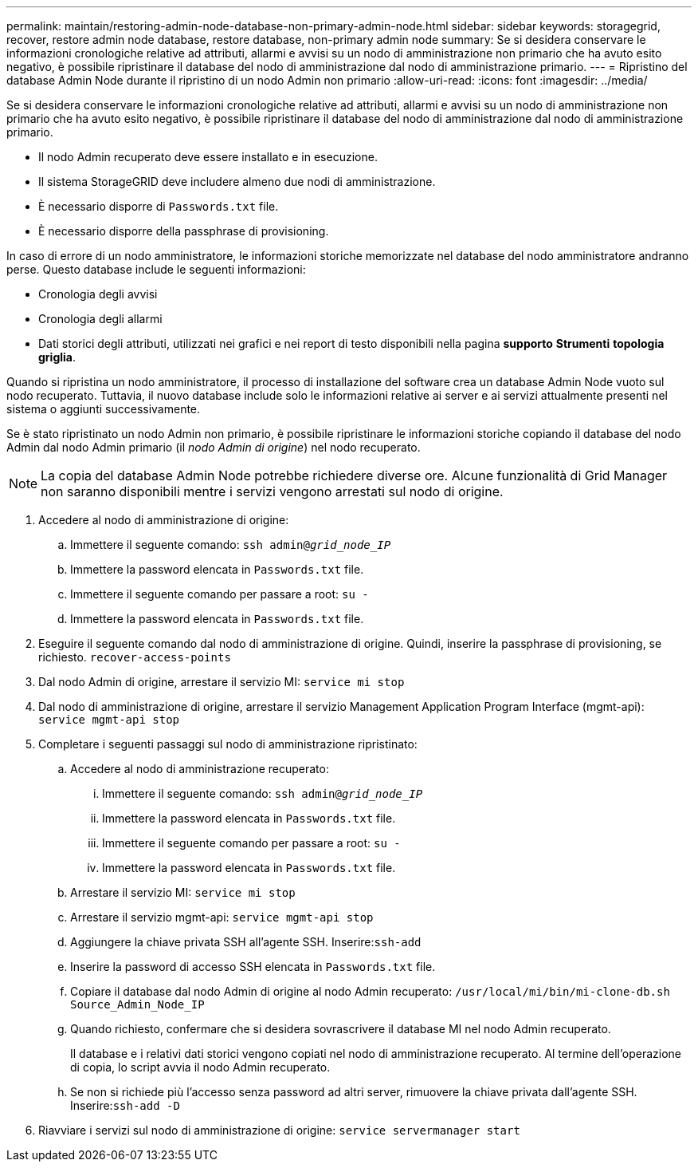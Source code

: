 ---
permalink: maintain/restoring-admin-node-database-non-primary-admin-node.html 
sidebar: sidebar 
keywords: storagegrid, recover, restore admin node database, restore database, non-primary admin node 
summary: Se si desidera conservare le informazioni cronologiche relative ad attributi, allarmi e avvisi su un nodo di amministrazione non primario che ha avuto esito negativo, è possibile ripristinare il database del nodo di amministrazione dal nodo di amministrazione primario. 
---
= Ripristino del database Admin Node durante il ripristino di un nodo Admin non primario
:allow-uri-read: 
:icons: font
:imagesdir: ../media/


[role="lead"]
Se si desidera conservare le informazioni cronologiche relative ad attributi, allarmi e avvisi su un nodo di amministrazione non primario che ha avuto esito negativo, è possibile ripristinare il database del nodo di amministrazione dal nodo di amministrazione primario.

* Il nodo Admin recuperato deve essere installato e in esecuzione.
* Il sistema StorageGRID deve includere almeno due nodi di amministrazione.
* È necessario disporre di `Passwords.txt` file.
* È necessario disporre della passphrase di provisioning.


In caso di errore di un nodo amministratore, le informazioni storiche memorizzate nel database del nodo amministratore andranno perse. Questo database include le seguenti informazioni:

* Cronologia degli avvisi
* Cronologia degli allarmi
* Dati storici degli attributi, utilizzati nei grafici e nei report di testo disponibili nella pagina *supporto* *Strumenti* *topologia griglia*.


Quando si ripristina un nodo amministratore, il processo di installazione del software crea un database Admin Node vuoto sul nodo recuperato. Tuttavia, il nuovo database include solo le informazioni relative ai server e ai servizi attualmente presenti nel sistema o aggiunti successivamente.

Se è stato ripristinato un nodo Admin non primario, è possibile ripristinare le informazioni storiche copiando il database del nodo Admin dal nodo Admin primario (il _nodo Admin di origine_) nel nodo recuperato.


NOTE: La copia del database Admin Node potrebbe richiedere diverse ore. Alcune funzionalità di Grid Manager non saranno disponibili mentre i servizi vengono arrestati sul nodo di origine.

. Accedere al nodo di amministrazione di origine:
+
.. Immettere il seguente comando: `ssh admin@_grid_node_IP_`
.. Immettere la password elencata in `Passwords.txt` file.
.. Immettere il seguente comando per passare a root: `su -`
.. Immettere la password elencata in `Passwords.txt` file.


. Eseguire il seguente comando dal nodo di amministrazione di origine. Quindi, inserire la passphrase di provisioning, se richiesto. `recover-access-points`
. Dal nodo Admin di origine, arrestare il servizio MI: `service mi stop`
. Dal nodo di amministrazione di origine, arrestare il servizio Management Application Program Interface (mgmt-api): `service mgmt-api stop`
. Completare i seguenti passaggi sul nodo di amministrazione ripristinato:
+
.. Accedere al nodo di amministrazione recuperato:
+
... Immettere il seguente comando: `ssh admin@_grid_node_IP_`
... Immettere la password elencata in `Passwords.txt` file.
... Immettere il seguente comando per passare a root: `su -`
... Immettere la password elencata in `Passwords.txt` file.


.. Arrestare il servizio MI: `service mi stop`
.. Arrestare il servizio mgmt-api: `service mgmt-api stop`
.. Aggiungere la chiave privata SSH all'agente SSH. Inserire:``ssh-add``
.. Inserire la password di accesso SSH elencata in `Passwords.txt` file.
.. Copiare il database dal nodo Admin di origine al nodo Admin recuperato: `/usr/local/mi/bin/mi-clone-db.sh Source_Admin_Node_IP`
.. Quando richiesto, confermare che si desidera sovrascrivere il database MI nel nodo Admin recuperato.
+
Il database e i relativi dati storici vengono copiati nel nodo di amministrazione recuperato. Al termine dell'operazione di copia, lo script avvia il nodo Admin recuperato.

.. Se non si richiede più l'accesso senza password ad altri server, rimuovere la chiave privata dall'agente SSH. Inserire:``ssh-add -D``


. Riavviare i servizi sul nodo di amministrazione di origine: `service servermanager start`


